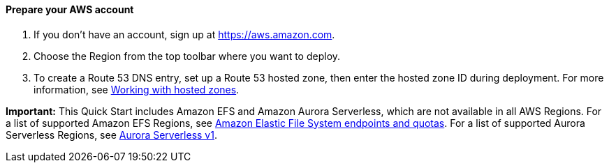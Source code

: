 // If no preparation is required, remove all content from here

==== Prepare your AWS account

1. If you don't have an account, sign up at https://aws.amazon.com.
2. Choose the Region from the top toolbar where you want to deploy.
3. To create a Route 53 DNS entry, set up a Route 53 hosted zone, then enter the hosted zone ID during deployment. For more information, see https://docs.aws.amazon.com/Route53/latest/DeveloperGuide/hosted-zones-working-with.html[Working with hosted zones].

*Important:* This Quick Start includes Amazon EFS and Amazon Aurora Serverless, which are not available in all AWS Regions. For a list of supported Amazon EFS Regions, see https://docs.aws.amazon.com/general/latest/gr/elasticfilesystem.html[Amazon Elastic File System endpoints and quotas^]. For a list of supported Aurora Serverless Regions, see https://docs.aws.amazon.com/AmazonRDS/latest/AuroraUserGuide/Concepts.AuroraFeaturesRegionsDBEngines.grids.html#Concepts.Aurora_Fea_Regions_DB-eng.Feature.Serverless[Aurora Serverless v1^].
